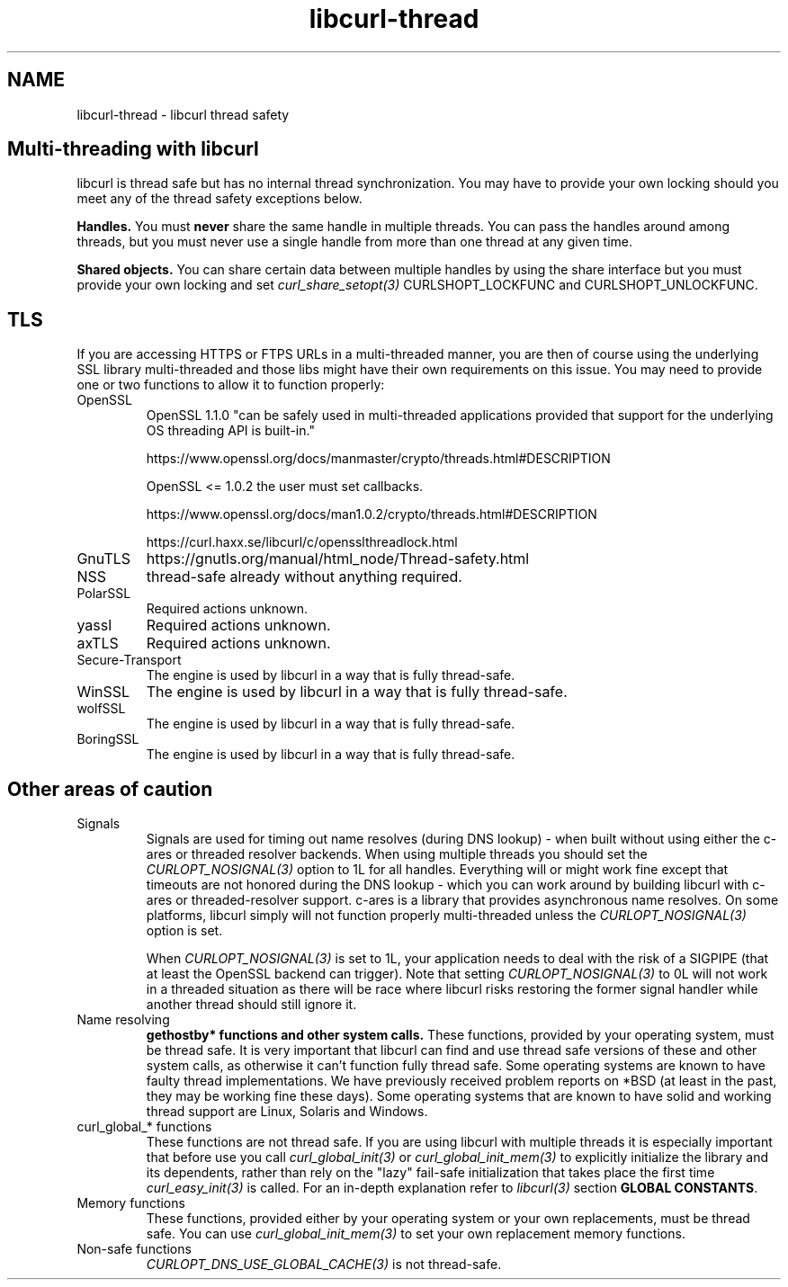 .\" **************************************************************************
.\" *                                  _   _ ____  _
.\" *  Project                     ___| | | |  _ \| |
.\" *                             / __| | | | |_) | |
.\" *                            | (__| |_| |  _ <| |___
.\" *                             \___|\___/|_| \_\_____|
.\" *
.\" * Copyright (C) 2015 - 2018, Daniel Stenberg, <daniel@haxx.se>, et al.
.\" *
.\" * This software is licensed as described in the file COPYING, which
.\" * you should have received as part of this distribution. The terms
.\" * are also available at https://curl.haxx.se/docs/copyright.html.
.\" *
.\" * You may opt to use, copy, modify, merge, publish, distribute and/or sell
.\" * copies of the Software, and permit persons to whom the Software is
.\" * furnished to do so, under the terms of the COPYING file.
.\" *
.\" * This software is distributed on an "AS IS" basis, WITHOUT WARRANTY OF ANY
.\" * KIND, either express or implied.
.\" *
.\" **************************************************************************
.\"
.TH libcurl-thread 3 "13 Jul 2015" "libcurl" "libcurl thread safety"
.SH NAME
libcurl-thread \- libcurl thread safety
.SH "Multi-threading with libcurl"
libcurl is thread safe but has no internal thread synchronization. You may have
to provide your own locking should you meet any of the thread safety exceptions
below.

\fBHandles.\fP You must \fBnever\fP share the same handle in multiple threads.
You can pass the handles around among threads, but you must never use a single
handle from more than one thread at any given time.

\fBShared objects.\fP You can share certain data between multiple handles by
using the share interface but you must provide your own locking and set
\fIcurl_share_setopt(3)\fP CURLSHOPT_LOCKFUNC and CURLSHOPT_UNLOCKFUNC.
.SH TLS
If you are accessing HTTPS or FTPS URLs in a multi-threaded manner, you are
then of course using the underlying SSL library multi-threaded and those libs
might have their own requirements on this issue.  You may need to provide one
or two functions to allow it to function properly:
.IP OpenSSL
OpenSSL 1.1.0 "can be safely used in multi-threaded applications provided that
support for the underlying OS threading API is built-in."

https://www.openssl.org/docs/manmaster/crypto/threads.html#DESCRIPTION

OpenSSL <= 1.0.2 the user must set callbacks.

https://www.openssl.org/docs/man1.0.2/crypto/threads.html#DESCRIPTION

https://curl.haxx.se/libcurl/c/opensslthreadlock.html

.IP GnuTLS
https://gnutls.org/manual/html_node/Thread-safety.html
.IP NSS
thread-safe already without anything required.
.IP PolarSSL
Required actions unknown.
.IP yassl
Required actions unknown.
.IP axTLS
Required actions unknown.
.IP Secure-Transport
The engine is used by libcurl in a way that is fully thread-safe.
.IP WinSSL
The engine is used by libcurl in a way that is fully thread-safe.
.IP wolfSSL
The engine is used by libcurl in a way that is fully thread-safe.
.IP BoringSSL
The engine is used by libcurl in a way that is fully thread-safe.
.SH "Other areas of caution"
.IP Signals
Signals are used for timing out name resolves (during DNS lookup) - when built
without using either the c-ares or threaded resolver backends. When using
multiple threads you should set the \fICURLOPT_NOSIGNAL(3)\fP option to 1L for
all handles. Everything will or might work fine except that timeouts are not
honored during the DNS lookup - which you can work around by building libcurl
with c-ares or threaded-resolver support. c-ares is a library that provides
asynchronous name resolves. On some platforms, libcurl simply will not
function properly multi-threaded unless the \fICURLOPT_NOSIGNAL(3)\fP option
is set.

When \fICURLOPT_NOSIGNAL(3)\fP is set to 1L, your application needs to deal
with the risk of a SIGPIPE (that at least the OpenSSL backend can
trigger). Note that setting \fICURLOPT_NOSIGNAL(3)\fP to 0L will not work in a
threaded situation as there will be race where libcurl risks restoring the
former signal handler while another thread should still ignore it.
.IP "Name resolving"
\fBgethostby* functions and other system calls.\fP These functions, provided
by your operating system, must be thread safe. It is very important that
libcurl can find and use thread safe versions of these and other system calls,
as otherwise it can't function fully thread safe. Some operating systems are
known to have faulty thread implementations. We have previously received
problem reports on *BSD (at least in the past, they may be working fine these
days).  Some operating systems that are known to have solid and working thread
support are Linux, Solaris and Windows.
.IP "curl_global_* functions"
These functions are not thread safe. If you are using libcurl with multiple
threads it is especially important that before use you call
\fIcurl_global_init(3)\fP or \fIcurl_global_init_mem(3)\fP to explicitly
initialize the library and its dependents, rather than rely on the "lazy"
fail-safe initialization that takes place the first time
\fIcurl_easy_init(3)\fP is called. For an in-depth explanation refer to
\fIlibcurl(3)\fP section \fBGLOBAL CONSTANTS\fP.
.IP "Memory functions"
These functions, provided either by your operating system or your own
replacements, must be thread safe. You can use \fIcurl_global_init_mem(3)\fP
to set your own replacement memory functions.
.IP "Non-safe functions"
\fICURLOPT_DNS_USE_GLOBAL_CACHE(3)\fP is not thread-safe.
